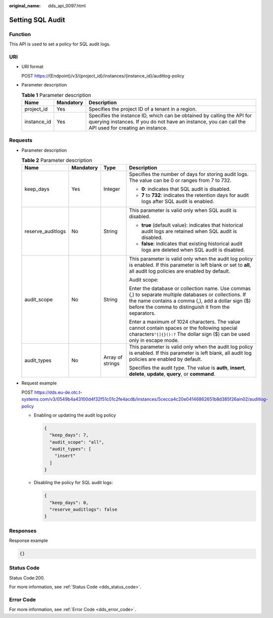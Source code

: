:original_name: dds_api_0097.html

.. _dds_api_0097:

Setting SQL Audit
=================

Function
--------

This API is used to set a policy for SQL audit logs.

URI
---

-  URI format

   POST https://{Endpoint}/v3/{project_id}/instances/{instance_id}/auditlog-policy

-  Parameter description

   .. table:: **Table 1** Parameter description

      +-------------+-----------+---------------------------------------------------------------------------------------------------------------------------------------------------------------------------------+
      | Name        | Mandatory | Description                                                                                                                                                                     |
      +=============+===========+=================================================================================================================================================================================+
      | project_id  | Yes       | Specifies the project ID of a tenant in a region.                                                                                                                               |
      +-------------+-----------+---------------------------------------------------------------------------------------------------------------------------------------------------------------------------------+
      | instance_id | Yes       | Specifies the instance ID, which can be obtained by calling the API for querying instances. If you do not have an instance, you can call the API used for creating an instance. |
      +-------------+-----------+---------------------------------------------------------------------------------------------------------------------------------------------------------------------------------+

Requests
--------

-  Parameter description

   .. table:: **Table 2** Parameter description

      +-------------------+-----------------+------------------+----------------------------------------------------------------------------------------------------------------------------------------------------------------------------------------------------------------------+
      | Name              | Mandatory       | Type             | Description                                                                                                                                                                                                          |
      +===================+=================+==================+======================================================================================================================================================================================================================+
      | keep_days         | Yes             | Integer          | Specifies the number of days for storing audit logs. The value can be 0 or ranges from 7 to 732.                                                                                                                     |
      |                   |                 |                  |                                                                                                                                                                                                                      |
      |                   |                 |                  | -  **0**: indicates that SQL audit is disabled.                                                                                                                                                                      |
      |                   |                 |                  | -  **7** to **732**: indicates the retention days for audit logs after SQL audit is enabled.                                                                                                                         |
      +-------------------+-----------------+------------------+----------------------------------------------------------------------------------------------------------------------------------------------------------------------------------------------------------------------+
      | reserve_auditlogs | No              | String           | This parameter is valid only when SQL audit is disabled.                                                                                                                                                             |
      |                   |                 |                  |                                                                                                                                                                                                                      |
      |                   |                 |                  | -  **true** (default value): indicates that historical audit logs are retained when SQL audit is disabled.                                                                                                           |
      |                   |                 |                  | -  **false**: indicates that existing historical audit logs are deleted when SQL audit is disabled.                                                                                                                  |
      +-------------------+-----------------+------------------+----------------------------------------------------------------------------------------------------------------------------------------------------------------------------------------------------------------------+
      | audit_scope       | No              | String           | This parameter is valid only when the audit log policy is enabled. If this parameter is left blank or set to **all**, all audit log policies are enabled by default.                                                 |
      |                   |                 |                  |                                                                                                                                                                                                                      |
      |                   |                 |                  | Audit scope:                                                                                                                                                                                                         |
      |                   |                 |                  |                                                                                                                                                                                                                      |
      |                   |                 |                  | Enter the database or collection name. Use commas (,) to separate multiple databases or collections. If the name contains a comma (,), add a dollar sign ($) before the comma to distinguish it from the separators. |
      |                   |                 |                  |                                                                                                                                                                                                                      |
      |                   |                 |                  | Enter a maximum of 1024 characters. The value cannot contain spaces or the following special characters\ ``"[]{}():?`` The dollar sign ($) can be used only in escape mode.                                          |
      +-------------------+-----------------+------------------+----------------------------------------------------------------------------------------------------------------------------------------------------------------------------------------------------------------------+
      | audit_types       | No              | Array of strings | This parameter is valid only when the audit log policy is enabled. If this parameter is left blank, all audit log policies are enabled by default.                                                                   |
      |                   |                 |                  |                                                                                                                                                                                                                      |
      |                   |                 |                  | Specifies the audit type. The value is **auth**, **insert**, **delete**, **update**, **query**, or **command**.                                                                                                      |
      +-------------------+-----------------+------------------+----------------------------------------------------------------------------------------------------------------------------------------------------------------------------------------------------------------------+

-  Request example

   POST https://dds.eu-de.otc.t-systems.com/v3/0549b4a43100d4f32f51c01c2fe4acdb/instances/5cecca4c20e04146862651b8d385f26ain02/auditlog-policy

   -  Enabling or updating the audit log policy

      .. code-block:: text

         {
           "keep_days": 7,
           "audit_scope": "all",
           "audit_types": [
             "insert"
           ]
         }

   -  Disabling the policy for SQL audit logs:

      .. code-block:: text

         {
           "keep_days": 0,
           "reserve_auditlogs": false
         }

Responses
---------

Response example

.. code-block:: text

   {}

Status Code
-----------

Status Code:200.

For more information, see :ref:`Status Code <dds_status_code>`.

Error Code
----------

For more information, see :ref:`Error Code <dds_error_code>`.
